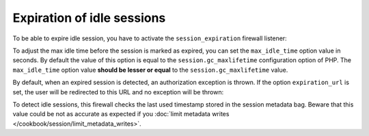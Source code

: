 .. index::
    single: Security; Expiration of idle sessions

Expiration of idle sessions
===========================

To be able to expire idle session, you have to activate the ``session_expiration``
firewall listener:

.. configuration-block::

    .. code-block:: yaml

        # app/config/security.yml
        security:
            firewalls:
                main:
                    # ...
                    session_expiration: ~

    .. code-block:: xml

        <!-- app/config/security.xml -->
        <?xml version="1.0" encoding="UTF-8"?>
        <srv:container xmlns="http://symfony.com/schema/dic/security"
            xmlns:xsi="http://www.w3.org/2001/XMLSchema-instance"
            xmlns:srv="http://symfony.com/schema/dic/services"
            xsi:schemaLocation="http://symfony.com/schema/dic/services
                http://symfony.com/schema/dic/services/services-1.0.xsd">
            <config>
                <firewall>
                    <!-- ... -->
                    <session-expiration />
                </firewall>
            </config>
        </srv:container>

    .. code-block:: php

        // app/config/security.php
        $container->loadFromExtension('security', array(
            'firewalls' => array(
                'main'=> array(
                    // ...
                    'session_expiration' => array()
                ),
            ),
        ));


To adjust the max idle time before the session is marked as expired, you can
set the ``max_idle_time`` option value in seconds. By default the value of this
option is equal to the ``session.gc_maxlifetime`` configuration option of PHP.
The ``max_idle_time`` option value **should be lesser or equal** to the 
``session.gc_maxlifetime`` value.

.. configuration-block::

    .. code-block:: yaml

        # app/config/security.yml
        security:
            firewalls:
                main:
                    # ...
                    session_expiration:
                        max_idle_time: 600

    .. code-block:: xml

        <!-- app/config/security.xml -->
        <?xml version="1.0" encoding="UTF-8"?>
        <srv:container xmlns="http://symfony.com/schema/dic/security"
            xmlns:xsi="http://www.w3.org/2001/XMLSchema-instance"
            xmlns:srv="http://symfony.com/schema/dic/services"
            xsi:schemaLocation="http://symfony.com/schema/dic/services
                http://symfony.com/schema/dic/services/services-1.0.xsd">
            <config>
                <firewall>
                    <!-- ... -->
                    <session-expiration max-idle-time="600"/>
                </firewall>
            </config>
        </srv:container>

    .. code-block:: php

        // app/config/security.php
        $container->loadFromExtension('security', array(
            'firewalls' => array(
                'main'=> array(
                    // ...
                    'session_expiration' => array(
                        'max_idle_time' => 600
                    )
                ),
            ),
        ));

By default, when an expired session is detected, an authorization exception is
thrown. If the option ``expiration_url`` is set, the user will be redirected 
to this URL and no exception will be thrown:

.. configuration-block::

    .. code-block:: yaml

        # app/config/security.yml
        security:
            firewalls:
                main:
                    # ...
                    session_expiration:
                        expiration_url: /session-expired

    .. code-block:: xml

        <!-- app/config/security.xml -->
        <?xml version="1.0" encoding="UTF-8"?>
        <srv:container xmlns="http://symfony.com/schema/dic/security"
            xmlns:xsi="http://www.w3.org/2001/XMLSchema-instance"
            xmlns:srv="http://symfony.com/schema/dic/services"
            xsi:schemaLocation="http://symfony.com/schema/dic/services
                http://symfony.com/schema/dic/services/services-1.0.xsd">
            <config>
                <firewall>
                    <!-- ... -->
                    <session-expiration expiration-url="/session-expired"/>
                </firewall>
            </config>
        </srv:container>

    .. code-block:: php

        // app/config/security.php
        $container->loadFromExtension('security', array(
            'firewalls' => array(
                'main'=> array(
                    // ...
                    'session_expiration' => array(
                        'expiration_url' => /session-expired
                    )
                ),
            ),
        ));

To detect idle sessions, this firewall checks the last used timestamp stored in
the session metadata bag. Beware that this value could be not as accurate as
expected if you :doc:`limit metadata writes </cookbook/session/limit_metadata_writes>`.
